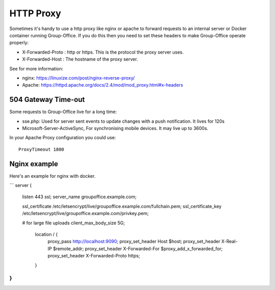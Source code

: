 HTTP Proxy
==========

Sometimes it's handy to use a http proxy like nginx or apache to forward requests to an internal server or Docker container running Group-Office. If you do this then you need to set these headers to make Group-Office operate properly:

- X-Forwarded-Proto : http or https. This is the protocol the proxy server uses.
- X-Forwarded-Host : The hostname of the proxy server.

See for more information:

- nginx: https://linuxize.com/post/nginx-reverse-proxy/
- Apache: https://httpd.apache.org/docs/2.4/mod/mod_proxy.html#x-headers


504 Gateway Time-out
--------------------

Some requests to Group-Office live for a long time:

- sse.php: Used for server sent events to update changes with a push notification. It lives for 120s
- Microsoft-Server-ActiveSync, For synchronising mobile devices. It may live up to 3600s.

In your Apache Proxy configuration you could use::

    ProxyTimeout 1800


Nginx example
-------------

Here's an example for nginx with docker.

```
server {
    listen 443 ssl;
    server_name groupoffice.example.com;

    ssl_certificate /etc/letsencrypt/live/groupoffice.example.com/fullchain.pem;
    ssl_certificate_key /etc/letsencrypt/live/groupoffice.example.com/privkey.pem;

    # for large file uploads
    client_max_body_size 5G;

     location / {
         proxy_pass http://localhost:9090;
         proxy_set_header Host $host;
         proxy_set_header X-Real-IP $remote_addr;
         proxy_set_header X-Forwarded-For $proxy_add_x_forwarded_for;
         proxy_set_header X-Forwarded-Proto https;
     }
}
```